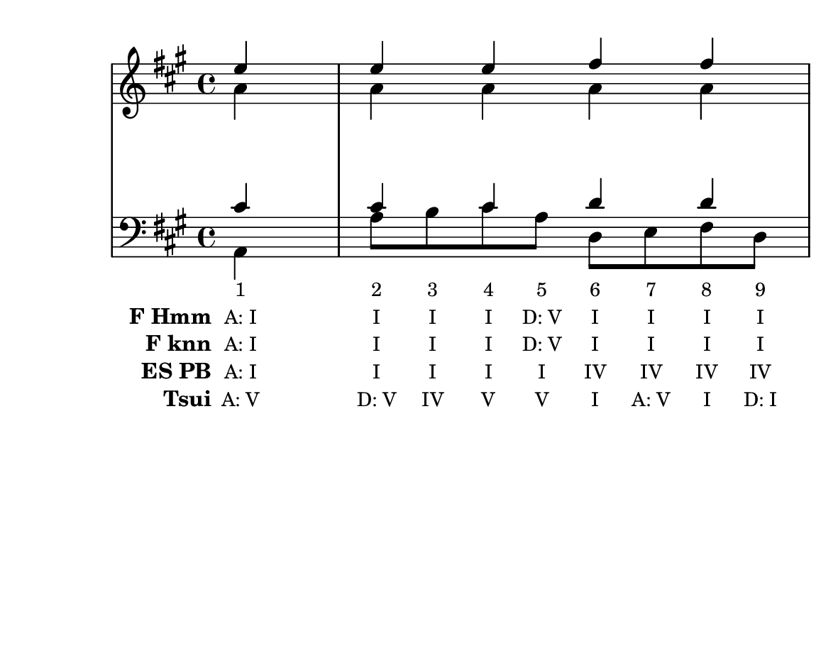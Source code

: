 \version "2.10.33"

\header {
  %title = "32 - Nun danket alle Gott"
  %composer = "J. S. Bach"
  tagline = ""
}


global = {
  \time 4/4
  \key a \major
}


soprano = \relative c'' {
  \partial 4 e4 
  e4 e4 fis4 fis4 
  e2 r4 cis4 
  d4 cis4 b4 cis8. d16 
}

alto = \relative c'' {
  \partial 4 a4 
  a4 a4 a4 a4 
  a2 r4 a4 
  b4 a4 gis4 a4 
}

tenor = \relative c' {
  \partial 4 cis4 
  cis4 cis4 d4 d4 
  cis2 r4 fis4 
  e4 e4 e4 e4 
}

baixo = \relative c {
  \partial 4 a4 
  a'8 b8 cis8 a8 d,8 e8 fis8 d8 
  a'2 r4 a4 
  gis4 a4 e8 d8 cis8 a8 
}

texto = {c4 c8 c8 c8 c8 c8 c8 c8 c8 c2 r4 c4 c4 c4 c8 c8 c8 c16 c16}



sonorities =  \lyricmode {
  \set Stanza = "Sonority""1" 
  "2" 
  "3" 
  "4" 
  "5" 
  "6" 
  "7" 
  "8" 
  "9" 
  "10" 
  "11" 
  "12" 
  "13" 
  "14" 
  "15" 
  "16" 
  "17" 
  "18" 
}

FHmm =  \lyricmode {
  \set stanza = "F Hmm"
  "A: I"
  "I"
  "I"
  "I"
  "D: V"
  "I"
  "I"
  "I"
  "I"
  "A: I"
  "vi"
  "V"
  "I"
  "V"
  "V"
  "I"
  "I"
  "I"
}


Fknn =  \lyricmode {
  \set stanza = "F knn"
  "A: I"
  "I"
  "I"
  "I"
  "D: V"
  "I"
  "I"
  "I"
  "I"
  "V"
  "A: vi"
  "V"
  "I"
  "V"
  "a: V"
  "E: IV"
  "A: I"
  "d: i"
}


ESPB =  \lyricmode {
  \set stanza = "ES PB"
  "A: I"
  "I"
  "I"
  "I"
  "I"
  "IV"
  "IV"
  "IV"
  "IV"
  "I"
  "vi"
  "V7"
  "I"
  "V"
  "V7"
  "I"
  "I"
  "I"
}


Tsui =  \lyricmode {
  \set stanza = "Tsui"
  "A: V"
  "D: V"
  "IV"
  "V"
  "V"
  "I"
  "A: V"
  "I"
  "D: I"
  "I"
  "A: i"
  "V"
  "I"
  "V"
  "V"
  "I"
  "I"
  "I"
}


\score { 
  << 
    \new Devnull = "nowhere" \texto  
    <<
      \new StaffGroup <<
        \override StaffGroup.SystemStartBracket #'style = #'line 
        \new Staff {
          <<
            \global
            \new Voice = "soprano" { \voiceOne \soprano }
            \new Voice = "alto" { \voiceTwo \alto }
          >>
        }
        \new Staff {
          <<
            \global
            \clef "bass"
            \new Voice = "tenor" {\voiceOne \tenor }
            \new Voice = "baixo" { \voiceTwo \baixo \bar "||"}
          >>
        }
      >>
    >>
    \new Lyrics \lyricsto "nowhere" \sonorities
    \new Lyrics \lyricsto "nowhere" \FHmm
    \new Lyrics \lyricsto "nowhere" \Fknn
    \new Lyrics \lyricsto "nowhere" \ESPB
    \new Lyrics \lyricsto "nowhere" \Tsui
  >>
  \layout {
    \context {
      \Lyrics
      \override LyricSpace #'minimum-distance = #1.0
      \override LyricText #'font-size = #-1
      \override LyricText #'font-family = #'roman
    }
  }
  %% \midi {}
}

\paper {
  paper-width = 15\cm
  line-width = 14\cm
  paper-height = 12\cm
}